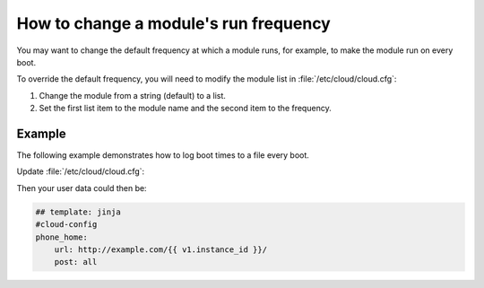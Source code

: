 .. _module_frequency:

How to change a module's run frequency
**************************************

You may want to change the default frequency at which a module runs, for
example, to make the module run on every boot.

To override the default frequency, you will need to modify the module
list in :file:`/etc/cloud/cloud.cfg`:

1. Change the module from a string (default) to a list.
2. Set the first list item to the module name and the second item to the
   frequency.

Example
=======

The following example demonstrates how to log boot times to a file every boot.

Update :file:`/etc/cloud/cloud.cfg`:

.. code-block:: yaml
   :name: /etc/cloud/cloud.cfg
   :emphasize-lines: 3

        cloud_final_modules:
        # list shortened for brevity
         - [phone_home, always]
         - final_message
         - power_state_change

Then your user data could then be:

.. code-block:: yaml

        ## template: jinja
        #cloud-config
        phone_home:
            url: http://example.com/{{ v1.instance_id }}/
            post: all
